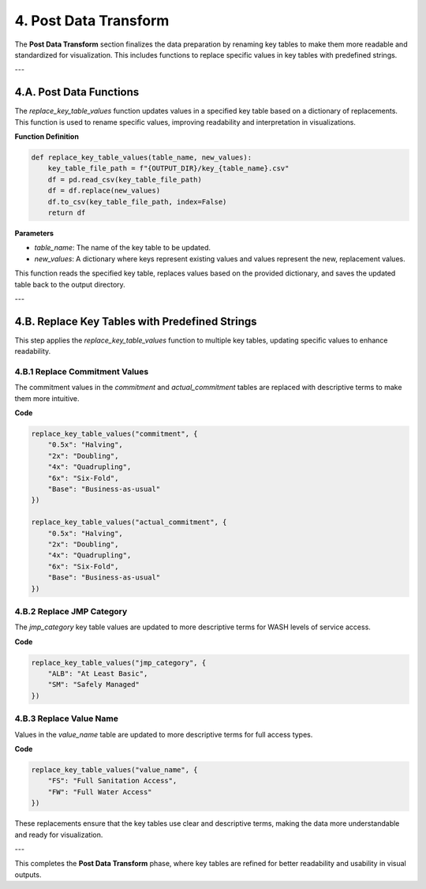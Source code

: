 =========================
4. Post Data Transform
=========================

The **Post Data Transform** section finalizes the data preparation by renaming key tables to make them more readable and standardized for visualization. This includes functions to replace specific values in key tables with predefined strings.

---

4.A. Post Data Functions
========================

The `replace_key_table_values` function updates values in a specified key table based on a dictionary of replacements. This function is used to rename specific values, improving readability and interpretation in visualizations.

**Function Definition**

.. code-block:: python

    def replace_key_table_values(table_name, new_values):
        key_table_file_path = f"{OUTPUT_DIR}/key_{table_name}.csv"
        df = pd.read_csv(key_table_file_path)
        df = df.replace(new_values)
        df.to_csv(key_table_file_path, index=False)
        return df

**Parameters**

- `table_name`: The name of the key table to be updated.
- `new_values`: A dictionary where keys represent existing values and values represent the new, replacement values.

This function reads the specified key table, replaces values based on the provided dictionary, and saves the updated table back to the output directory.

---

4.B. Replace Key Tables with Predefined Strings
===============================================

This step applies the `replace_key_table_values` function to multiple key tables, updating specific values to enhance readability.

4.B.1 Replace Commitment Values
-------------------------------

The commitment values in the `commitment` and `actual_commitment` tables are replaced with descriptive terms to make them more intuitive.

**Code**

.. code-block:: python

    replace_key_table_values("commitment", {
        "0.5x": "Halving",
        "2x": "Doubling",
        "4x": "Quadrupling",
        "6x": "Six-Fold",
        "Base": "Business-as-usual"
    })

    replace_key_table_values("actual_commitment", {
        "0.5x": "Halving",
        "2x": "Doubling",
        "4x": "Quadrupling",
        "6x": "Six-Fold",
        "Base": "Business-as-usual"
    })

4.B.2 Replace JMP Category
--------------------------

The `jmp_category` key table values are updated to more descriptive terms for WASH levels of service access.

**Code**

.. code-block:: python

    replace_key_table_values("jmp_category", {
        "ALB": "At Least Basic",
        "SM": "Safely Managed"
    })

4.B.3 Replace Value Name
------------------------

Values in the `value_name` table are updated to more descriptive terms for full access types.

**Code**

.. code-block:: python

    replace_key_table_values("value_name", {
        "FS": "Full Sanitation Access",
        "FW": "Full Water Access"
    })

These replacements ensure that the key tables use clear and descriptive terms, making the data more understandable and ready for visualization.

---

This completes the **Post Data Transform** phase, where key tables are refined for better readability and usability in visual outputs.
